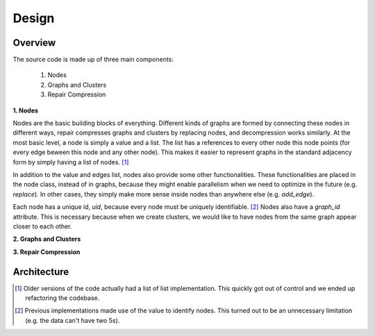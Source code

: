 .. _design:

=======
Design 
=======

Overview
^^^^^^^^^

The source code is made up of three main components:

 1. Nodes
 2. Graphs and Clusters
 3. Repair Compression 

**1. Nodes**

Nodes are the basic building blocks of everything. Different kinds of graphs are formed by connecting these nodes in different ways, repair compresses graphs and clusters by replacing nodes, and decompression works similarly. At the most basic level, a node is simply a value and a list. The list has a references to every other node this node points (for every edge beween this node and any other node). This makes it easier to represent graphs in the standard adjacency form by simply having a list of nodes. [1]_ 

In addition to the value and edges list, nodes also provide some other functionalities. These functionalities are placed in the node class, instead of in graphs, because they might enable parallelism when we need to optimize in the future (e.g. `replace`). In other cases, they simply make more sense inside nodes than  anywhere else (e.g. `add_edge`).

Each node has a unique id, `uid`, because every node must be uniquely identifiable. [2]_
Nodes also have a `graph_id` attribute. This is necessary because when we create clusters, we would like to have nodes from the same graph appear closer to each other.



**2. Graphs and Clusters**




**3. Repair Compression**


Architecture
^^^^^^^^^^^^

.. [1] Older versions of the code actually had a list of list implementation. This quickly got out of control and we ended up refactoring the codebase. 

.. [2] Previous implementations made use of the value to identify nodes. This turned out to be an unnecessary limitation (e.g. the data can't have two 5s). 






